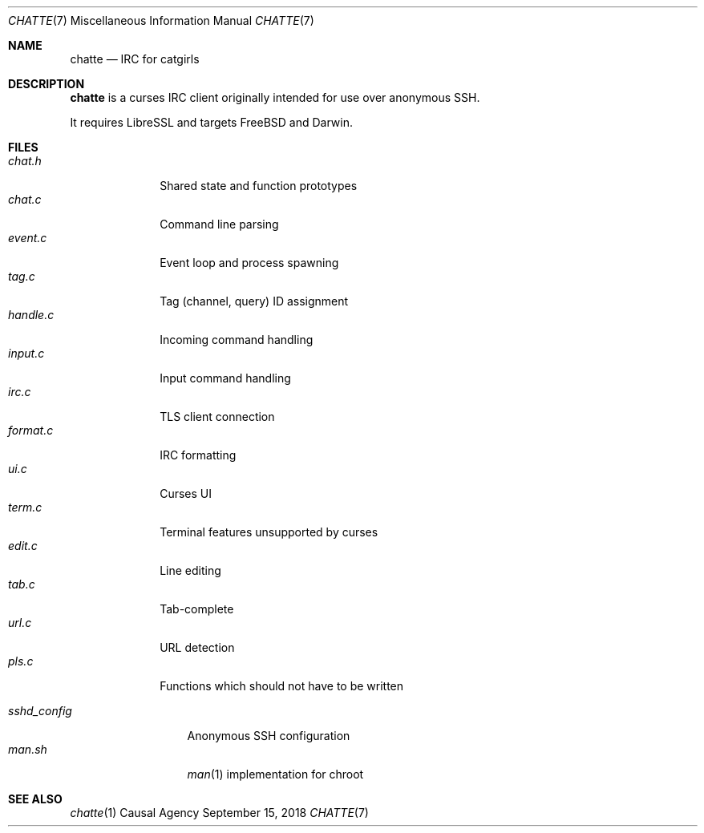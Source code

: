 .Dd September 15, 2018
.Dt CHATTE 7
.Os "Causal Agency"
.
.Sh NAME
.Nm chatte
.Nd IRC for catgirls
.
.Sh DESCRIPTION
.Nm
is a curses IRC client
originally intended for
use over anonymous SSH.
.
.Pp
It requires LibreSSL
and targets
.Fx
and Darwin.
.
.Sh FILES
.Bl -tag -width format.c -compact
.It Pa chat.h
Shared state and function prototypes
.It Pa chat.c
Command line parsing
.It Pa event.c
Event loop and process spawning
.It Pa tag.c
Tag (channel, query) ID assignment
.It Pa handle.c
Incoming command handling
.It Pa input.c
Input command handling
.It Pa irc.c
TLS client connection
.It Pa format.c
IRC formatting
.It Pa ui.c
Curses UI
.It Pa term.c
Terminal features unsupported by curses
.It Pa edit.c
Line editing
.It Pa tab.c
Tab-complete
.It Pa url.c
URL detection
.It Pa pls.c
Functions which should not have to be written
.El
.
.Pp
.Bl -tag -width sshd_config -compact
.It Pa sshd_config
Anonymous SSH configuration
.It Pa man.sh
.Xr man 1
implementation for chroot
.El
.
.Sh SEE ALSO
.Xr chatte 1
